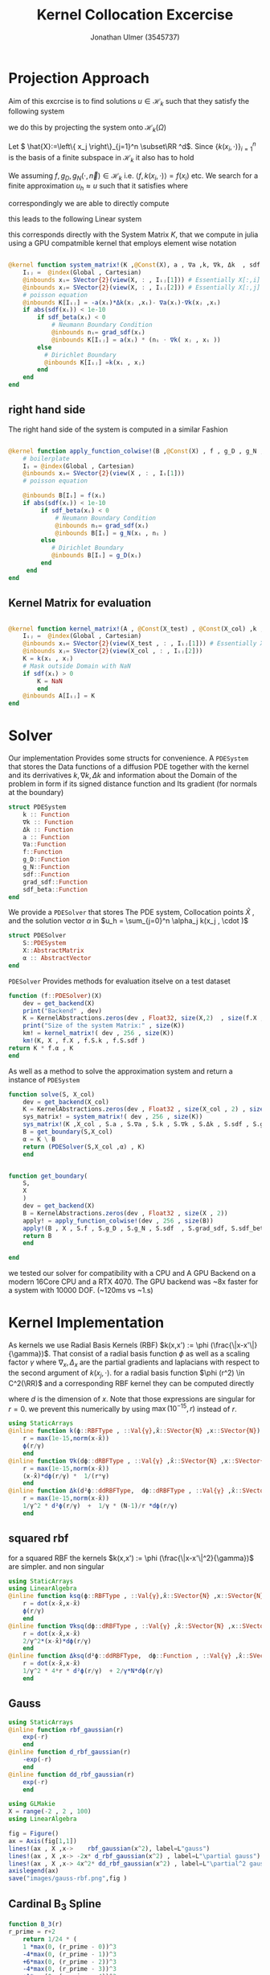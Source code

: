 #+title: Kernel Collocation Excercise
#+author: Jonathan Ulmer (3545737)
#+bibliography: ~/org/roam/papers/bibliography.bib
#+latex_compiler: xelatex
#+latex_header: \newcommand{\RR}{\mathbb{R}}
#+latex_header: \usepackage{amsmath}
#+latex_header: \usepackage{amssymb}
#+latex_header: \newtheorem{remark}{Remark}
#+latex_header:\usepackage[T1]{fontenc}
#+latex_header: \usepackage{unicode-math}
#+latex_header: \setmonofont{DejaVu Sans Mono}[Scale=0.8]
#+Property: header-args:julia :eval never-export :async t :session *julia* :exports both :tangle src/snippets.jl :comments org
#+begin_export html
<div style="display:none">
\(
\newcommand{\RR}{\mathbb{R}}
\usepackage{amsmath}
\usepackage{amssymb}
\newtheorem{remark}{Remark}
\)
</div>
#+end_export
* Preamble :noexport:
#+begin_src julia :tangle src/kernel.jl :eval never

module Kernel
using StaticArrays
using KernelAbstractions
using LinearAlgebra
#+end_src
#+begin_src julia :tangle src/domains.jl :eval never
module Domains
using StaticArrays
using LinearAlgebra
export SquareDomain , LDomain , sdf_square , ∇sdf_square , unit_box_normals , unit_box_path , sdf_L , ∇sdf_L , sdf_L_grad , sdf_square_grad
#+end_src
#+begin_src julia :tangle src/pdesolver.jl :eval never
module PDESolvers
using SparseArrays
using IterativeSolvers

export PDESolver, PDESystem, solve
include("kernel.jl")

using .Kernel
using KernelAbstractions
using LinearAlgebra
#+end_src

#+begin_src julia :tangle src/rbf.jl
module RadialBasisKernels
export k , ∇k , Δk , ksq , ∇ksq , Δksq
export rbf_gaussian , d_rbf_gaussian , dd_rbf_gaussian
export B_3 , d_B_3 , dd_B_3
export thin_plate , d_thin_plate , dd_thin_plate
#+end_src
* Distance Matrix Computation :noexport:
#+begin_src julia

using KernelAbstractions
using StaticArrays
using Distributed
@kernel function distance_matrix!(A ,@Const(X_1) , @Const(X_2))
    # boilerplate
    Iᵢⱼ = @index(Global , Cartesian)
    @inbounds xᵢ= SVector{3}(view(X_1 , : , Iᵢⱼ[1]))
    @inbounds xⱼ= SVector{3}(view(X_2 , : , Iᵢⱼ[2]))
    # element computation
    @inbounds d = xᵢ - xⱼ
    @inbounds A[Iᵢⱼ] = d' * d
    end



function distM(X₁ ,X₂)
    A = KernelAbstractions.zeros(get_backend(X_1) , Float32 , size(X₁,2) , size(X₂,2))
    dist_kernel! = distance_matrix!(get_backend(A) , 256 , size(A))
    dist_kernel!(A ,X₁ , X₂ )
    KernelAbstractions.synchronize(get_backend(A))
    return A
end

function distK(X_1 , X_2)
norm_1 = sum(X_1.^2 ; dims=1)
norm_2 = sum(X_2.^2 ; dims=1)
distM = -2*(X_1'*X_2) .+ norm_1' .+ norm_2
end
#+end_src

#+begin_src julia :exports code :results none
using CUDA
using OpenCL
dev = CUDA.functional() ? cu : Array
#dev = CLArray
X_1 = rand(3,10_00) |> dev
X_2 = rand(3,10_00) |> dev

#+end_src


#+begin_src julia
using BenchmarkTools
@benchmark distK(X_1 , X_2)
#+end_src

#+RESULTS:
#+begin_example
BenchmarkTools.Trial: 5 samples with 1 evaluation per sample.
 Range (min … max):  939.480 ms …    1.252 s  ┊ GC (min … max):  0.36% … 25.33%
 Time  (median):        1.205 s               ┊ GC (median):    22.04%
 Time  (mean ± σ):      1.124 s ± 146.145 ms  ┊ GC (mean ± σ):  16.61% ± 11.64%

  █         █                                        █    █   █
  █▁▁▁▁▁▁▁▁▁█▁▁▁▁▁▁▁▁▁▁▁▁▁▁▁▁▁▁▁▁▁▁▁▁▁▁▁▁▁▁▁▁▁▁▁▁▁▁▁▁█▁▁▁▁█▁▁▁█ ▁
  939 ms           Histogram: frequency by time          1.25 s <

 Memory estimate: 2.24 GiB, allocs estimate: 21.
#+end_example

#+begin_src julia
@benchmark distM(X_1, X_2)
#+end_src

#+RESULTS:
#+begin_example
BenchmarkTools.Trial: 2906 samples with 1 evaluation per sample.
 Range (min … max):  1.444 ms …   4.001 ms  ┊ GC (min … max): 0.00% … 31.03%
 Time  (median):     1.581 ms               ┊ GC (median):    0.00%
 Time  (mean ± σ):   1.717 ms ± 337.199 μs  ┊ GC (mean ± σ):  6.26% ± 11.19%

  ▂▇██▇▆▆▆▅▄▅▅▃▂             ▁▃▃▂▁    ▁▂▂▁                    ▂
  ███████████████▇█▇▅▅▇▄▅▆▅▆▇███████▆███████▇▇▇▇▇▅▇▄▅▁▄▅▁▁▇▇▇ █
  1.44 ms      Histogram: log(frequency) by time      2.95 ms <

 Memory estimate: 3.86 MiB, allocs estimate: 1011.
#+end_example

#+begin_src julia
using KernelAbstractions
@kernel function sparse_kernel(K)
Ind = @index(Global , Cartesian)
if abs(Ind[1] - Ind[2]) < 5
    K[Ind] = 1.
end
end
#+end_src

#+RESULTS:

#+begin_src julia
K = spzeros(10000,1000)
spkernel = sparse_kernel(CPU() , 256 , size(K))
spkernel(K)
#+end_src

#+RESULTS:
: julia-async:3c966bb3-f2f0-409e-a6f3-af3aca9bdfbd

* Projection Approach
Aim of this excrcise is to find solutions \(u\in \mathcal{H}_k\) such that they satisfy the following system

\begin{align}
\label{eq:pde}
- \nabla \cdot   \left( a(x) \nabla u(x) \right) &= f(x) & \text{in} \quad \Omega \\
u(x) &= g_D(x) & \text{on} \quad  \Gamma_D \\
\left( a(x) \nabla u(x)  \right) \cdot  \vec{n}(x) &= g_N & \text{on} \quad \Gamma_N
\end{align}
we do this by projecting the system onto \(\mathcal{H}_k(\Omega)\)
\begin{align}
\label{eq:pde_H}
\left<   - \nabla \cdot   \left( a(x) \nabla u(x) \right),\phi \right>&= \left< f(x) ,\phi  \right> & \text{in} \quad \Omega , \phi \in  \mathcal{H}_{k} \\
\left<   u(x) , \phi \right>&= \left< g_D(x) , \phi  \right> & \text{on} \quad  \Gamma_D \\
\left<   \left( a(x) \nabla u(x)  \right) \cdot  \vec{n}(x) , \phi \right>&= \left< g_N ,\phi  \right> & \text{on} \quad \Gamma_N
\end{align}
Let \( \hat{X}:=\left\{ x_j \right\}_{j=1}^n \subset\RR ^d\). Since \(\left\{ k(x_i,\cdot ) \right\}_{i=1}^n\) is the basis of a finite subspace in \(\mathcal{H}_k\) it also has to hold
\begin{align}
\label{eq:pde_proj}
\left<   - \nabla \cdot   \left( a(x) \nabla u(x) \right),k(x_i,\cdot ) \right>&= \left< f(x) ,k(x_i,\cdot )  \right> & \text{in} \quad \Omega , x_i \in  X \\
\left<   u(x) , k(x_i,\cdot ) \right>&= \left< g_D(x) , k(x_i,\cdot )  \right> & \text{on} \quad  \Gamma_D \\
\left<   \left( a(x) \nabla u(x)  \right) \cdot  \vec{n}(x) , k(x_i,\cdot ) \right>&= \left< g_N , k(x_i , \cdot )  \right> & \text{on} \quad \Gamma_N
\end{align}
We assuming \(f,g_D , g_N(\cdot ,\vec{n}) \in  \mathcal{H}_k\) i.e. \(\left< f , k(x_i , \cdot ) \right> = f(x_i)\) etc. We search for a finite approximation \(u_h \approx u\)
 such that it satisfies \eqref{eq:pde_proj} where
\begin{align}
\label{eq:approx}
u_h(x) &= \sum_{j=1}^{n} a_j k(x_j,x)
\end{align}
correspondingly we are able to directly compute

\begin{align*}
\nabla_x u_h(x) &= \sum_{j=1}^n a_j \nabla_x  k(x_j ,x) \\
- \nabla_x \cdot \left( a(x) \nabla_x u_h(x) \right) &= -  \nabla_x a(x) \cdot  \nabla_x u(x)  - a(x) \Delta_x u(x) \\
&=  - \sum_{j=1}^{n} a_j \left(  \nabla_x a(x) \cdot  \nabla_x k(x_j,x)   + a(x) \Delta_x k(x_j,x)\right)
\end{align*}
this leads to the following Linear system
\begin{align}
\label{eq:pde-sys}
 - \sum_{j=1}^{n} a_j \left(  \nabla_{x_i} a(x_i) \cdot  \nabla_{x_i} k(x_j,x_i)   + a(x_i) \Delta_{x_i} k(x_j,x_i)\right)&=  f(x_i)  & x_i\in  \Omega , x_i \in  X \\
 \sum_{j=1}^{n} a_j k(x_j,x_i)&=  g_D(x_i) & x_i\in   \Gamma_D \\
\sum_{j=1}^n  a_j \left( a(x_i) \nabla_{x_i}  k(x_j ,x_i) \cdot  n_i \right) &=  g_N(x_i , n_i) & x_i \in  \Gamma_N
\end{align}

this corresponds directly with the System Matrix \(K\), that we compute in julia using a GPU compatmible kernel that employs element wise notation
#+begin_src julia :tangle src/kernel.jl

@kernel function system_matrix!(K ,@Const(X), a , ∇a ,k, ∇k, Δk  , sdf , grad_sdf , sdf_beta)
    Iᵢⱼ =  @index(Global , Cartesian)
    @inbounds xᵢ= SVector{2}(view(X, : , Iᵢⱼ[1])) # Essentially X[:,i]
    @inbounds xⱼ= SVector{2}(view(X, : , Iᵢⱼ[2])) # Essentially X[:,j]
    # poisson equation
    @inbounds K[Iᵢⱼ] = -a(xᵢ)*Δk(xⱼ ,xᵢ)- ∇a(xᵢ)⋅∇k(xⱼ ,xᵢ)
    if abs(sdf(xᵢ)) < 1e-10
        if sdf_beta(xᵢ) < 0
            # Neumann Boundary Condition
            @inbounds nᵢ= grad_sdf(xᵢ)
            @inbounds K[Iᵢⱼ] = a(xᵢ) * (nᵢ ⋅ ∇k( xⱼ , xᵢ ))
        else
          # Dirichlet Boundary
          @inbounds K[Iᵢⱼ] =k(xᵢ , xⱼ)
        end
    end
end
#+end_src

#+RESULTS:
: julia-async:50c35846-ece5-4961-8a3a-800152c4bb4f

** right hand side
The right hand side of the system is computed in a similar Fashion
#+begin_src julia :tangle src/kernel.jl

@kernel function apply_function_colwise!(B ,@Const(X) , f , g_D , g_N , sdf  , grad_sdf, sdf_beta)
    # boilerplate
    Iᵢ = @index(Global , Cartesian)
    @inbounds xᵢ= SVector{2}(view(X , : , Iᵢ[1]))
    # poisson equation

    @inbounds B[Iᵢ] = f(xᵢ)
    if abs(sdf(xᵢ)) < 1e-10
         if sdf_beta(xᵢ) < 0
             # Neumann Boundary Condition
             @inbounds nᵢ= grad_sdf(xᵢ)
             @inbounds B[Iᵢ] = g_N(xᵢ , nᵢ )
         else
            # Dirichlet Boundary
            @inbounds B[Iᵢ] = g_D(xᵢ)
         end
     end
end
#+end_src
** Kernel Matrix for evaluation
#+begin_src julia :tangle src/kernel.jl

@kernel function kernel_matrix!(A , @Const(X_test) , @Const(X_col) ,k , sdf)
    Iᵢⱼ =  @index(Global , Cartesian)
    @inbounds xᵢ= SVector{2}(view(X_test , : , Iᵢⱼ[1])) # Essentially X[:,1]
    @inbounds xⱼ= SVector{2}(view(X_col , : , Iᵢⱼ[2]))
    K = k(xᵢ , xⱼ)
    # Mask outside Domain with NaN
    if sdf(xᵢ) > 0
        K = NaN
        end
    @inbounds A[Iᵢⱼ] = K
end
#+end_src
* Solver
Our implementation Provides some structs for convenience. A ~PDESystem~ that stores the Data functions of a diffusion PDE together with the kernel and its derrivatives \(k , \nabla k , \Delta k\) and information about the Domain of the problem in form if its signed distance function and Its gradient (for normals at the boundary)
#+begin_src julia :tangle src/pdesolver.jl :eval never
struct PDESystem
    k :: Function
    ∇k :: Function
    Δk :: Function
    a :: Function
    ∇a::Function
    f::Function
    g_D::Function
    g_N::Function
    sdf::Function
    grad_sdf::Function
    sdf_beta::Function
end

#+end_src
We provide a  ~PDESolver~ that stores The PDE system, Collocation points \(\hat{X}\) , and the solution vector \(\alpha \) in \(u_h = \sum_{j=0}^n \alpha_j k(x_j , \cdot )\)
#+begin_src julia :tangle src/pdesolver.jl :eval never
struct PDESolver
    S::PDESystem
    X::AbstractMatrix
    α :: AbstractVector
end

#+end_src
~PDESolver~ Provides methods for evaluation itselve on a test dataset
#+begin_src julia :tangle src/pdesolver.jl :eval never
function (f::PDESolver)(X)
    dev = get_backend(X)
    print("Backend" , dev)
    K = KernelAbstractions.zeros(dev , Float32, size(X,2)  , size(f.X ,2))
    print("Size of the system Matrix:" , size(K))
    km! = kernel_matrix!( dev , 256 , size(K))
    km!(K, X , f.X , f.S.k , f.S.sdf )
return K * f.α , K
end

#+end_src

As well as a method to solve the approximation system and return a instance of ~PDESystem~
#+begin_src julia :tangle src/pdesolver.jl :eval never
function solve(S, X_col)
    dev = get_backend(X_col)
    K = KernelAbstractions.zeros(dev , Float32 , size(X_col , 2) , size(X_col , 2) )
    sys_matrix! = system_matrix!( dev , 256 , size(K))
    sys_matrix!(K ,X_col , S.a , S.∇a , S.k , S.∇k , S.Δk , S.sdf , S.grad_sdf , S.sdf_beta  )
    B = get_boundary(S,X_col)
    α = K \ B
    return (PDESolver(S,X_col ,α) , K)
    end


#+end_src
#+begin_src julia :tangle src/pdesolver.jl :eval never
function get_boundary(
    S,
    X
    )
    dev = get_backend(X)
    B = KernelAbstractions.zeros(dev , Float32 , size(X , 2))
    apply! = apply_function_colwise!(dev , 256 , size(B))
    apply!(B , X , S.f , S.g_D , S.g_N , S.sdf  , S.grad_sdf, S.sdf_beta)
    return B
    end

#+end_src

#+begin_src julia :tangle src/pdesolver.jl
end
#+end_src

we tested our solver for compatibility with a CPU and A GPU Backend on a modern 16Core CPU and a RTX 4070. The GPU backend was ~8x faster for a system with 10000 DOF. (~120ms vs ~1.s)
* Kernel Implementation
As kernels we use Radial Basis Kernels (RBF) \(k(x,x') := \phi (\frac{\|x-x'\|}{\gamma})\). That consist of a radial basis function \(\phi \) as well as a scaling factor \(\gamma \)
where \(\nabla_x , \Delta_x\) are the partial gradients and laplacians with respect to the second argument of \(k(x_j, \cdot )\).
for a radial basis function \(\phi (r^2) \in  C^2(\RR)\)  and a corresponding RBF kernel  they can be computed directly
\begin{align}
\label{eq:2}
\nabla_x k(x',x) &= \phi'\left(\frac{\|x - x'\|}{\gamma}\right) \cdot \frac{x - x'}{\gamma\|x - x'\|} \\
\Delta_x k(x',x) &= \frac{1}{\gamma^2} \phi''\left(\frac{\|x - x'\|}{\gamma}\right) + \frac{1}{\gamma} \frac{d - 1}{\|x - x'\|} \cdot \phi'\left(\frac{\|x - x'\|}{\gamma}\right)
\end{align}
where \(d\) is the dimension of \(x\). Note that those expressions are singular for \(r=0\). we prevent this numerically by using \(\max(10^{-15} , r)\) instead of \(r\).
#+begin_src julia :tangle src/rbf.jl
using StaticArrays
@inline function k(ϕ::RBFType , ::Val{γ},x̂::SVector{N} ,x::SVector{N}) where {N , γ , RBFType}
    r = max(1e-15,norm(x-x̂))
    ϕ(r/γ)
    end
@inline function ∇k(dϕ::dRBFType , ::Val{γ} ,x̂::SVector{N} ,x::SVector{N}) where {N , γ , dRBFType}
    r = max(1e-15,norm(x-x̂))
    (x-x̂)*dϕ(r/γ) *  1/(r*γ)
    end
@inline function Δk(d²ϕ::ddRBFType,  dϕ::dRBFType , ::Val{γ} ,x̂::SVector{N} ,x::SVector{N}) where {N , γ , ddRBFType , dRBFType}
    r = max(1e-15,norm(x-x̂))
    1/γ^2 * d²ϕ(r/γ)  +  1/γ * (N-1)/r *dϕ(r/γ)
    end
#+end_src
** squared rbf
for a squared RBF the kernels \(k(x,x') := \phi (\frac{\|x-x'\|^2}{\gamma})\) are simpler. and non singular
\begin{align}
\label{eq:sqr-rbf}
\nabla_x k(x',x) &= \phi'\left(\frac{r^2}{\gamma}\right) \cdot \frac{x - x'}{\gamma} \\
\Delta_x k(x',x) &= \frac{1}{\gamma } (4 * \frac{r^2}{\gamma^2} \phi''\left(\frac{r^2}{\gamma}\right) + 2d\phi'\left(\frac{r^2}{\gamma}\right))
\end{align}
#+begin_src julia :tangle src/rbf.jl
using StaticArrays
using LinearAlgebra
@inline function ksq(ϕ::RBFType , ::Val{γ},x̂::SVector{N} ,x::SVector{N}) where {N , γ , RBFType}
    r = dot(x-x̂,x-x̂)
    ϕ(r/γ)
    end
@inline function ∇ksq(dϕ::dRBFType , ::Val{γ} ,x̂::SVector{N} ,x::SVector{N}) where {N , γ , dRBFType}
    r = dot(x-x̂,x-x̂)
    2/γ^2*(x-x̂)*dϕ(r/γ)
    end
@inline function Δksq(d²ϕ::ddRBFType,  dϕ::Function , ::Val{γ} ,x̂::SVector{N} ,x::SVector{N}) where {N , γ , ddRBFType , dRBFType}
    r = dot(x-x̂,x-x̂)
    1/γ^2 * 4*r * d²ϕ(r/γ)  + 2/γ*N*dϕ(r/γ)
    end
#+end_src

#+RESULTS:
: julia-async:70c08408-31c3-4adc-bc82-d8865b93b190

** Gauss
#+begin_src julia :tangle src/rbf.jl
using StaticArrays
@inline function rbf_gaussian(r)
    exp(-r)
    end
@inline function d_rbf_gaussian(r)
    -exp(-r)
    end
@inline function dd_rbf_gaussian(r)
    exp(-r)
    end
#+end_src

#+RESULTS:
: julia-async:f3f21d6e-71df-4891-8781-f0dd47c6dd10

#+begin_src julia :results file graphics :file "images/gauss-rbf.png"
using GLMakie
X = range(-2 , 2 , 100)
using LinearAlgebra

fig = Figure()
ax = Axis(fig[1,1])
lines!(ax , X ,x->    rbf_gaussian(x^2), label=L"gauss")
lines!(ax , X ,x-> -2x* d_rbf_gaussian(x^2) , label=L"\partial gauss")
lines!(ax , X ,x-> 4x^2* dd_rbf_gaussian(x^2) , label=L"\partial^2 gauss")
axislegend(ax)
save("images/gauss-rbf.png",fig )
#+end_src

#+RESULTS:
[[file:images/gauss-rbf.png]]

** Cardinal B_{3} Spline

\begin{align*}
B_{d}(r) = \sum_{n=0}^4 \frac{(-1)^n}{d!} \binom{d+1}{n} \left( r + \frac{d+1}{2}-n \right)^d_+
\end{align*}
#+begin_src julia :tangle src/rbf.jl
function B_3(r)
r_prime = r+2
    return 1/24 * (
    1 *max(0, (r_prime - 0))^3
    -4*max(0, (r_prime - 1))^3
    +6*max(0, (r_prime - 2))^3
    -4*max(0, (r_prime - 3))^3
    +1*max(0, (r_prime - 4))^3
    )
end
function d_B_3(r)
r_prime = r+2
    return 1/8 * (
    1 *max(0, (r_prime - 0))^2
    -4*max(0, (r_prime - 1))^2
    +6*max(0, (r_prime - 2))^2
    -4*max(0, (r_prime - 3))^2
    +1*max(0, (r_prime - 4))^2
    )
end
function dd_B_3(r)
r_prime = r+2
    return 1/4 * (
    1 *max(0, (r_prime - 0))
    -4*max(0, (r_prime - 1))
    +6*max(0, (r_prime - 2))
    -4*max(0, (r_prime - 3))
    +1*max(0, (r_prime - 4))
    )
end

#+end_src

#+name: fig:b-spline
#+begin_src julia :results file graphics :file "images/b-spline.png"
using GLMakie
using LaTeXStrings
X = range(-2 , 2 , 100)
Y = range(-2 , 2 , 100)

fig = Figure()
ax = Axis(fig[1,1])

lines!(ax , X , B_3 , label=L"B_3")
lines!(ax , X , d_B_3 , label=L"\partial B_3")
lines!(ax , X , dd_B_3 , label=L"\partial^2 B_3")
axislegend(ax)
save("images/b-spline.png",fig )
#+end_src

#+RESULTS: fig:b-spline
[[file:images/b-spline.png]]

** Thin Plate
\begin{align*}
T(r^2) &= \frac{1}{2}r\ln{r} \\
T(r) &= r^2\ln{r}
\end{align*}
note that the thin plate kernel is not p.d. it is c.p.d. However this seemed a non issue numerically
#+begin_src julia :tangle src/rbf.jl
function thin_plate(r)
    r == 0.0 && return 0.0
    return 0.5* r *  log(r)
end

function d_thin_plate(r)
    r == 0.0 && return 0.0
    return 0.5 * log(r) + 1
end

function dd_thin_plate(r)
    r == 0.0 && return 0.0
    return 0.5 * 1/r
end
#+end_src

#+RESULTS:
: dd_thin_plate (generic function with 1 method)

#+name: fig:plate-spline
#+begin_src julia :results file graphics :file "images/plate-spline.png"
using GLMakie
X = range(0 , 1 , 100)
Y = range(-5 , 5 , 100)

fig = Figure()
ax = Axis(fig[1,1])

lines!(ax , X , x-> x^2 * log(x),  label=L"T")
lines!(ax , X , x-> 2x * log(x) + x , label=L"\partial T")
lines!(ax , X , x-> 2log(x) + 3 , label=L"\partial^2 T")
axislegend(ax)

save("images/plate-spline.png",fig )
#+end_src

#+RESULTS: fig:plate-spline
[[file:images/plate-spline.png]]

* PDE
To use our PDE solver we include all our modules
#+begin_src julia
using Revise
using LinearAlgebra
includet("src/pdesolver.jl")
includet("src/domains.jl")
includet("src/rbf.jl")
using .PDESolvers
using .Domains
using .RadialBasisKernels
#+end_src

#+RESULTS:

and generate a set of collocation and test points. If a functional CUDA GPU is available, we move the data to the GPU. The solver will then attempt so solve on the GPU. Anoyingly all functions have to be known at compile time, when using the GPU backend.
#+begin_src julia
using CUDA
dev = CUDA.functional() ? cu : Array
#dev = Array
X = range(0 , 1 , 20)
Y = range(0 , 1 , 20)
X_col = [ [x,y] for x in X , y in Y]
X_col = reduce(vcat ,X_col )
X_col = reshape(X_col, 2,:) |> dev
X_t = range(0 , 1 , 100)
Y_t = range(0 , 1 , 100)
X_test = [ [x,y] for x in X_t , y in Y_t]
X_test = reduce(vcat , X_test)
X_test = reshape(X_test, 2,:) |> dev
X_lol = rand(2,400) |> dev


size(X_col)
#+end_src

#+RESULTS:
: (2 400)

** PDE Poisson
with \(a(x) = 1 , g_{D}(x) = 0\) and \(\Gamma_{N} = \emptyset \) this method is able to model the poisson equation
\begin{align}
\label{eq:poisson}
- \Delta u(x) &= f(x) & \text{in} \quad \Omega \\
u(x) &= 0 & \text{on} \quad  \Gamma_D
\end{align}
#+begin_src julia :results silent
using StaticArrays
function domain(x::SVector{2})
    return sdf_square(x , 0.5 , SVector(0.5,0.5))
end
function ∇domain(x::SVector{2})
    return sdf_square_grad(x , 0.5 , SVector(0.5,0.5))
end
function sdf_β(x::SVector{2})
    return sdf_square(x , 0. , SVector(-1.,-1) )
end

a(x::SVector{2}) = 1
∇a(x::SVector{2}) = SVector{2}(0.,0.)
f(x::SVector{2}) =2 * (x[1]+x[2] - x[1]^2 - x[2]^2)
g_D(x::SVector{2})= 0
g_N(x::SVector{2} , n::SVector{2}) = 0
#+end_src

*** Plotting Utility
#+begin_src julia
using LaTeXStrings
function plot(fig , i,::Val{γ} , limits , errors, rbf , d_rbf , dd_rbf) where γ
        @inline k_rbf(x,y) = @inline k( rbf ,Val(γ), x,y)
        @inline ∇k_rbf(x,y) =@inline ∇k(d_rbf,Val(γ), x,y)
        @inline Δk_rbf(x,y) =@inline Δk(dd_rbf , d_rbf ,Val(γ), x,y)
        S_gauss = PDESystem(k_rbf , ∇k_rbf , Δk_rbf , a, ∇a , f, g_D ,g_N , domain , ∇domain , sdf_β )
        solution , K = solve(S_gauss ,X_col);
        ax = Axis(fig[1,i] , title=L"$\gamma=%$γ$ Condition %$(cond(K))", aspect=DataAspect())
        sol , K_t = solution(X_test)
        push!(errors , norm(Array(sol) - u.(eachcol(Array(X_test))) , Inf))
        sol = reshape(Array(sol) , size(X_t,1) , :)
        hm = heatmap!(ax , X,Y, sol , colorrange=limits)
        return fig
end
function plotsq(fig , i,::Val{γ} , limits , errors, rbf , d_rbf , dd_rbf) where γ
        @inline k_rbf(x,y) = @inline ksq( rbf ,Val(γ), x,y)
        @inline ∇k_rbf(x,y) =@inline ∇ksq(d_rbf,Val(γ), x,y)
        @inline Δk_rbf(x,y) =@inline Δksq(dd_rbf , d_rbf ,Val(γ), x,y)
        S_gauss = PDESystem(k_rbf , ∇k_rbf , Δk_rbf , a, ∇a , f, g_D ,g_N , domain , ∇domain , sdf_β )
        solution , K = solve(S_gauss ,X_col);
        ax = Axis(fig[1,i] , title=L"$\gamma=%$γ$ Condition %$(cond(K))", aspect=DataAspect())
        sol , K_t = solution(X_test)
        push!(errors , norm(Array(sol) - u.(eachcol(Array(X_test))) , Inf))
        sol = reshape(Array(sol) , size(X_t,1) , :)
        hm = heatmap!(ax , X,Y, sol , colorrange=limits)
        return fig
end
#+end_src

#+RESULTS:
: plotsq (generic function with 1 method)




*** Results
#+name: fig:gauss-kernel
#+begin_src julia :results file graphics :file "images/gauss-kernel.png"
using GLMakie
fig = Figure(size=(2600,400))
limits = (0, 0.06)
errors = Vector{Float32}()
u(x , y) = x * (1-x) * y* ( 1- y)
u(x) = u(x[1] , x[2])
for (i,gamma) in enumerate([Val(0.1) , Val(0.075) , Val(0.05) , Val(0.025)])
plotsq(fig , i,gamma , limits , errors , rbf_gaussian , d_rbf_gaussian , dd_rbf_gaussian)
end
ax = Axis(fig[1,0] , title="Exact sollution" , aspect=DataAspect())
hm = heatmap!(ax,X_t,Y_t,u , colorrange=limits)
Colorbar(fig[:, end+1], hm)
ax = Axis(fig[1,end+1] , title=L"$L^\infty$ Error" , xlabel=L"\gamma" , ylabel=L"|u_h - u |_\infty")
lines!(ax , [0.01 , 0.0075 , 0.005 , 0.0025] , errors)
save("images/gauss-kernel.png",fig )
#+end_src

#+caption: gauss kernel with various values for \(\gamma \)
#+RESULTS: fig:gauss-kernel
[[file:images/gauss-kernel.png]]

#+name: fig:thin-plate-kernel
#+begin_src julia :results file graphics :file "images/thin-plate-kernel.png"
using GLMakie
fig = Figure(size=(2600,400))
limits = (0, 0.06)
errors = Vector{Float32}()
for (i,gamma) in enumerate([Val(1.0) , Val(0.1) , Val(0.05) , Val(0.01)])
plotsq(fig , i,gamma , limits , errors , thin_plate , d_thin_plate , dd_thin_plate)
end
u(x , y) = x * (1-x) * y* ( 1- y)
u(x) = u(x[1] , x[2])
ax = Axis(fig[1,0] , title="Exact sollution" , aspect=DataAspect())
hm = heatmap!(ax,X_t,Y_t,u , colorrange=limits)
Colorbar(fig[:, end+1], hm)
ax = Axis(fig[1,end+1] , title=L"$L^\infty$ Error" , xlabel=L"\gamma" , ylabel=L"|u_h - u |_\infty")
lines!(ax , [1.,0.1,0.05,0.01] , errors)
save("images/thin-plate-kernel.png",fig )
#+end_src

#+RESULTS: fig:thin-plate-kernel
[[file:images/thin-plate-kernel.png]]
#+name: fig:B3-spline-kernel
#+begin_src julia :results file graphics :file "images/B3-spline-kernel.png"
using GLMakie
fig = Figure(size=(2600,400))
limits = (0, 0.06)
errors = Vector{Float32}()
for (i,gamma) in enumerate([Val(0.5) , Val(1.0) , Val(1.5) , Val(2.0)])
plot(fig , i,gamma , limits , errors , B_3 , d_B_3 , dd_B_3)
end
u(x , y) = x * (1-x) * y* ( 1- y)
u(x) = u(x[1] , x[2])
ax = Axis(fig[1,0] , title="Exact sollution" , aspect=DataAspect())
hm = heatmap!(ax,X_t,Y_t,u , colorrange=limits)
Colorbar(fig[:, end+1], hm)
ax = Axis(fig[1,end+1] , title=L"$L^\infty$ Error" , xlabel=L"\gamma" , ylabel=L"|u_h - u |_\infty")
lines!(ax , [0.5,1.,1.5,2.] , errors)
save("images/B3-spline-kernel.png",fig )
#+end_src

#+RESULTS: fig:B3-spline-kernel
[[file:images/B3-spline-kernel.png]]

** Diffusion PDE
we evaluate the diffusion PDE with
\begin{align*}
a(x) &=  x_1 +2 \\
f(x) &= - \alpha \|x\|^{\alpha -2} * (3x_1 + 4) - \alpha * (\alpha -2) * (x_1 +2) * \|x\|^{\alpha -3} \\
g_D(x) &= \|x\|^{\alpha }\\
g_{N}(x,n) &= \alpha  \|x\|^{\alpha -2}* (x_1 +2) * x \cdot  n
\end{align*}
where
#+begin_src julia
using StaticArrays
a(x::SVector{2}) = x[1] + 2
∇a(x::SVector{2}) = SVector{2}(1.,0.)
α = 0.5
β = 0.2
f(x::SVector{2} , ::Val{α}) where α = - α*norm(x ,2)^(α - 2)*(3x[1] +4) - α*(α -2) * (x[1] + 2) * norm(x,2)^(α - 3)
g_D(x::SVector{2} , ::Val{α}) where α = norm(x,2)^α
g_N(x::SVector{2} , n::SVector{2} , ::Val{α}) where α = α* norm(x,2.)^(α-2.)*(x[1] +2.) * x ⋅ n
f(x) = f(x,Val(α))
g_D(x) = g_D(x,Val(α))
g_N(x, n) = g_N(x , n,Val(α))
function sdf_β(x::SVector{2})
    return sdf_square(x , β , SVector(-1.,-1) )
end
#+end_src

#+RESULTS:
: sdf_β (generic function with 1 method)

And select a collocation set filtered to be inside the domain
#+begin_src julia
X = range(-1 , 1 , 11)
Y = range(-1 , 1 , 11)
X_col = [ [x,y] for x in X , y in Y]
X_col = reduce(vcat ,X_col )
X_col = reshape(X_col, 2,:)
X_col = filter(x -> sdf_L(SVector{2}(x)) <= 0 , eachcol(X_col))
X_col = reduce(hcat , X_col) |> dev
X_t = range(-1.1 , 1.1 , 100)
Y_t = range(-1.1, 1.1 , 100)
X_test = [ [x,y] for x in X_t , y in Y_t]
X_test = reduce(vcat , X_test)
X_test = reshape(X_test, 2,:) |> dev
size(X_col)
#+end_src

#+RESULTS:
: (2 96)

*** Plotting utility
#+begin_src julia
using LaTeXStrings
function plotdiff(fig , i,::Val{γ} , limits ,  rbf , d_rbf , dd_rbf) where γ
        @inline k_rbf(x,y) = @inline k( rbf ,Val(γ), x,y)
        @inline ∇k_rbf(x,y) =@inline ∇k(d_rbf,Val(γ), x,y)
        @inline Δk_rbf(x,y) =@inline Δk(dd_rbf , d_rbf ,Val(γ), x,y)
        S_gauss = PDESystem(k_rbf , ∇k_rbf , Δk_rbf , a, ∇a , f, g_D ,g_N , sdf_L , sdf_L_grad , sdf_β )
        solution , K = solve(S_gauss ,X_col);
        ax = Axis(fig[1,i] , title=L"$\gamma=%$γ$ Condition %$(cond(K))", aspect=DataAspect())
        sol , K_t = solution(X_test)
        push!(errors , norm(Array(sol) - u.(eachcol(Array(X_test))) , Inf))
        sol = reshape(Array(sol) , size(X_t,1) , :)
        hm = heatmap!(ax , X,Y, sol , colorrange=limits)
        return fig
end
function plotsqdiff(fig , i,::Val{γ} , limits , rbf , d_rbf , dd_rbf) where γ
        @inline k_rbf(x,y) = @inline ksq( rbf ,Val(γ), x,y)
        @inline ∇k_rbf(x,y) =@inline ∇ksq(d_rbf,Val(γ), x,y)
        @inline Δk_rbf(x,y) =@inline Δksq(dd_rbf , d_rbf ,Val(γ), x,y)
        S_gauss = PDESystem(k_rbf , ∇k_rbf , Δk_rbf , a, ∇a , f, g_D ,g_N , sdf_L , sdf_L_grad , sdf_β )
        solution , K = solve(S_gauss ,X_col);
        ax = Axis(fig[1,i] , title=L"$\gamma=%$γ$ Condition %$(cond(K))", aspect=DataAspect())
        sol , K_t = solution(X_test)
        push!(errors , norm(Array(sol) - u.(eachcol(Array(X_test))) , Inf))
        sol = reshape(Array(sol) , size(X_t,1) , :)
        hm = heatmap!(ax , X,Y, sol , colorrange=limits)
        return fig
end
#+end_src

#+RESULTS:
: plotsqdiff (generic function with 1 method)

*** Results
#+name: fig:gauss-kernel-diff
#+begin_src julia :results file graphics :file "images/gauss-kernel-diff.png"
using GLMakie
fig = Figure(size=(1800,400))
limits = (-0.6, 0)
for (i,gamma) in enumerate([Val(0.1) , Val(0.075) , Val(0.05) , Val(0.025)])
plotsqdiff(fig , i,gamma , limits , rbf_gaussian , d_rbf_gaussian , dd_rbf_gaussian)
end
Colorbar(fig[:, end+1], hm)
save("images/gauss-kernel-diff.png",fig )
#+end_src

#+caption: gauss kernel with various values for \(\gamma \) for a diffusive system
#+RESULTS: fig:gauss-kernel-diff
[[file:images/gauss-kernel-diff.png]]



#+name: fig:thin-plate-kernel-diff
#+begin_src julia :results file graphics :file "images/thin-plate-kernel-diff.png"
fig = Figure(size=(1800,400))
limits = (-0.6, 0)
for (i,gamma) in enumerate([Val(0.1) , Val(0.075) , Val(0.05) , Val(0.025)])
plotsqdiff(fig , i,gamma , limits , thin_plate , d_thin_plate , dd_thin_plate)
end
Colorbar(fig[:, end+1], hm)
save("images/thin-plate-kernel-diff.png",fig )
#+end_src

#+caption: thin plate kernel with various values for \(\gamma \) for a diffusive system
#+RESULTS: fig:thin-plate-kernel-diff
[[file:images/thin-plate-kernel-diff.png]]

#+name: fig:B3-spline-kernel-diff
#+begin_src julia :results file graphics :file "images/B3-spline-kernel-diff.png"
using GLMakie
fig = Figure(size=(1800,400))
limits = (-0.6, 0)
for (i,gamma) in enumerate([Val(1.0) , Val(1.25) , Val(1.5) , Val(1.75)])
plotsqdiff(fig , i,gamma , limits , B_3 , d_B_3 , dd_B_3)
end
Colorbar(fig[:, end+1], hm)
save("images/B3-spline-kernel-diff.png",fig )
#+end_src

#+caption: spline kernel with various values for \(\gamma \) for a diffusive system



* Domains
We define our domains using signed distance functions (SDF) and their gradients.
The SDF of a unit square centered on \(c \in \RR^{n}\) is given by the \(L^{\infty }\) norm
\begin{align*}
\text{sdf}(x) = \|x - c\|_{\infty}
\end{align*}
The gradient was calculated analytically and imlpemented as:
#+begin_src julia :tangle src/domains.jl :eval never

function sdf_square(x::SVector , r::Float64 , center::SVector)
    return norm(x-center,Inf) .- r
end
function sdf_square_grad(x::SVector{2}, r::Float64, center::SVector{2})
    d = x - center
    if abs(d[1]) > abs(d[2])
        return SVector(sign(d[1]), 0.0)
    elseif abs(d[2]) > abs(d[1])
        return SVector(0.0, sign(d[2]))
    else
        # Subgradient: pick any valid direction; here we average the two
        return normalize(SVector(sign(d[1]), sign(d[2])))
    end
end
#+end_src
The L shaped Domain can be described by intersecting 2 square SDF centered on \(c = (0,0)\)

\begin{align*}
sdf(\Omega_1 \ \Omega_2) &= \max(sdf(\Omega_1) , -sdf(\Omega_2))
\end{align*}

#+begin_src julia :tangle src/domains.jl :eval never
function sdf_L(x::SVector{2})
    return max(sdf_square(x , 1. , SVector(0,0)) , - sdf_square(x, 1. , SVector(1.,1.)))
end

function ∇sdf_L(x::SVector{2})
    ForwardDiff.gradient(sdf_L , x)
    return
end


function sdf_L_grad(x::SVector{2})
    f1 = sdf_square(x, 1.0, SVector(0.0, 0.0))
    f2 = -sdf_square(x, 1.0, SVector(1.0, 1.0))

    if f1 > f2
        return sdf_square_grad(x, 1.0, SVector(0.0, 0.0))
    elseif f2 > f1
        return -sdf_square_grad(x, 1.0, SVector(1.0, 1.0))  # negative because of the minus
    else
        # Subgradient — average of both directions
        g1 = sdf_square_grad(x, 1.0, SVector(0.0, 0.0))
        g2 = -sdf_square_grad(x, 1.0, SVector(1.0, 1.0))
        return normalize(g1 + g2)
    end
end
#+end_src


* Appendix :noexport:
** Postamble
#+begin_src julia :tangle src/kernel.jl :eval never

export apply_function_colwise!
export system_matrix!
export kernel_matrix!
end
#+end_src



#+begin_src julia :tangle src/domains.jl :eval never
end
#+end_src

#+begin_src julia :tangle src/rbf.jl :eval never
end
#+end_src

